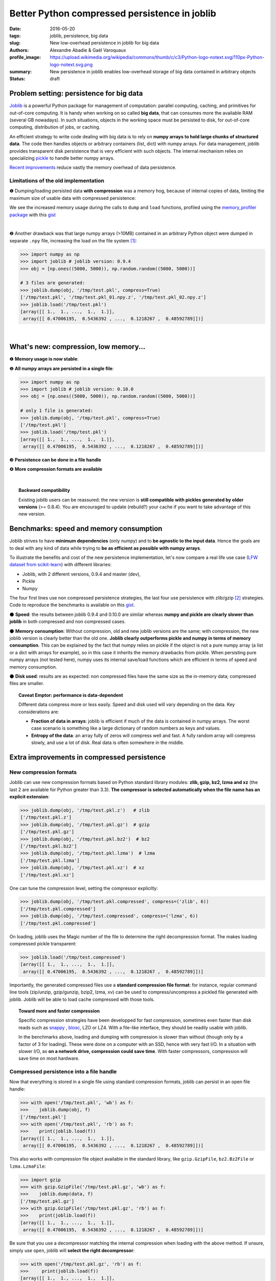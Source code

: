 Better Python compressed persistence in joblib
###############################################

:date: 2016-05-20
:tags: joblib, persistence, big data
:slug: New low-overhead persistence in joblib for big data
:authors: Alexandre Abadie & Gaël Varoquaux
:profile_image: https://upload.wikimedia.org/wikipedia/commons/thumb/c/c3/Python-logo-notext.svg/110px-Python-logo-notext.svg.png
:summary: New persistence in joblib enables low-overhead storage of big data contained in arbitrary objects
:status: draft


Problem setting: persistence for big data
==========================================

`Joblib <https://pythonhosted.org/joblib/>`_ is a powerful Python package
for management of computation: parallel computing, caching, and
primitives for out-of-core computing. It is handy when working on so
called **big data**, that can consumes more the available RAM (several GB
nowadays). In such situations, objects in the working space must be
persisted to disk, for out-of-core computing, distribution of jobs, or
caching.

An efficient strategy to write code dealing with big data is to rely on
**numpy arrays to hold large chunks of structured data**.
The code then handles objects or arbitrary containers (list, dict) with
numpy arrays. For data management, joblib provides transparent disk
persistence that is very efficient with such objects. The internal
mechanism relies on specializing `pickle
<https://docs.python.org/3/library/pickle.html>`__ to handle better numpy
arrays.

`Recent improvements <https://github.com/joblib/joblib/pull/260>`__
reduce vastly the memory overhead of data persistence.

Limitations of the old implementation
--------------------------------------

❶ Dumping/loading persisted data **with compression** was a memory hog,
because of internal copies of data, limiting the maximum size
of usable data with compressed persistence:

.. image:: {filename}attachments/old_pickle_mem_profile.png
   :class: large

We see the increased memory usage during the calls to ``dump`` and
``load`` functions, profiled using the `memory_profiler package
<https://pypi.python.org/pypi/memory_profiler>`__ with this `gist
<https://gist.github.com/aabadie/7cba3385406d1cec7d3dd4407ba3f164>`__

|

❷ Another drawback was that large numpy arrays (>10MB) contained in an
arbitrary Python object were dumped in separate ``.npy`` file, increasing
the load on the file system [#]_:

.. code-block:: python
              
     >>> import numpy as np
     >>> import joblib # joblib version: 0.9.4
     >>> obj = [np.ones((5000, 5000)), np.random.random((5000, 5000))]
     
     # 3 files are generated:
     >>> joblib.dump(obj, '/tmp/test.pkl', compress=True)
     ['/tmp/test.pkl', '/tmp/test.pkl_01.npy.z', '/tmp/test.pkl_02.npy.z']
     >>> joblib.load('/tmp/test.pkl')
     [array([[ 1.,  1., ...,  1.,  1.]],
      array([[ 0.47006195,  0.5436392 , ...,  0.1218267 ,  0.48592789]])]



.. XXX: announce content of post earlier
   
    Let's now discover the new features and improvements that comes with
    version 0.10.0. After that, we'll compare speed and memory consumption with
    other libraries and discuss the results. Then we'll give some details about the
    new internal implementation.

|

What's new: compression, low memory...
=======================================

❶ **Memory usage is now stable**:

.. image:: {filename}attachments/new_pickle_mem_profile.png

❷ **All numpy arrays are persisted in a single file**:
 
.. code-block:: python

     >>> import numpy as np
     >>> import joblib # joblib version: 0.10.0
     >>> obj = [np.ones((5000, 5000)), np.random.random((5000, 5000))]
     
     # only 1 file is generated:
     >>> joblib.dump(obj, '/tmp/test.pkl', compress=True)
     ['/tmp/test.pkl']
     >>> joblib.load('/tmp/test.pkl')
     [array([[ 1.,  1., ...,  1.,  1.]],
      array([[ 0.47006195,  0.5436392 , ...,  0.1218267 ,  0.48592789]])]

❸ **Persistence can be done in a file handle**

❹ **More compression formats are available**

|

.. topic:: Backward compatibility

    Existing joblib users can be reassured: the new version is **still
    compatible with pickles generated by older versions** (>= 0.8.4). You
    are encouraged to update (rebuild?) your cache if you want to take
    advantage of this new version.


Benchmarks: speed and memory consumption
=========================================

Joblib strives to have **minimum dependencies** (only numpy) and to
**be agnostic to the input data**. Hence the goals are to deal with any
kind of data while trying to **be as efficient as possible with numpy arrays**.

To illustrate the benefits and cost of the new persistence implementation, let's
now compare a real life use case
(`LFW dataset from scikit-learn <http://scikit-learn.org/stable/modules/generated/sklearn.datasets.fetch_lfw_people.html>`_)
with different libraries:

* Joblib, with 2 different versions,
  0.9.4 and master (dev),
* Pickle
* Numpy

.. image:: {filename}attachments/persistence_lfw_bench.png
    :class: large

           
The four first lines use non compressed persistence strategies, the last
four use persistence with zlib/gzip [#]_ strategies. Code to reproduce the
benchmarks is available on this `gist
<https://gist.github.com/aabadie/2ba94d28d68f19f87eb8916a2238a97c>`_.


⚫ **Speed**: the results between joblib 0.9.4 and 0.10.0 are
similar whereas **numpy and pickle are clearly slower than joblib** in both
compressed and non compressed cases.

⚫ **Memory consumption**: Without compression, old and
new joblib versions are the same; with compression, the new joblib version is
clearly better than the old one.
**Joblib clearly outperforms pickle and numpy in terms of
memory consumption**. This can be explained by the fact that numpy relies on
pickle if the object is not a pure numpy array (a list or a dict with arrays for
example), so in this case it inherits the memory drawbacks from pickle. When
persisting pure numpy arrays (not tested here), numpy uses its internal save/load
functions which are efficient in terms of speed and memory consumption.

⚫ **Disk used**: results are as expected: non compressed files have
the same size as the in-memory data; compressed files are smaller.

.. topic:: Caveat Emptor: performance is data-dependent

    Different data compress more or less easily. Speed and disk used will
    vary depending on the data. Key considerations are:

    * **Fraction of data in arrays**: joblib is efficient if much of the
      data is contained in numpy arrays. The worst case scenario is
      something like a large dictionary of random numbers as keys and
      values.

    * **Entropy of the data**: an array fully of zeros will compress well
      and fast. A fully random array will compress slowly, and use a lot
      of disk. Real data is often somewhere in the middle.


Extra improvements in compressed persistence
=============================================

New compression formats
------------------------

Joblib can use new compression formats based on Python standard library modules:
**zlib, gzip, bz2, lzma and xz** (the last 2 are available for Python
greater than 3.3). **The compressor is
selected automatically when the file name has an explicit extension**:

.. code-block:: python
               
      >>> joblib.dump(obj, '/tmp/test.pkl.z')   # zlib
      ['/tmp/test.pkl.z']
      >>> joblib.dump(obj, '/tmp/test.pkl.gz')  # gzip
      ['/tmp/test.pkl.gz']
      >>> joblib.dump(obj, '/tmp/test.pkl.bz2')  # bz2
      ['/tmp/test.pkl.bz2']
      >>> joblib.dump(obj, '/tmp/test.pkl.lzma')  # lzma
      ['/tmp/test.pkl.lzma']
      >>> joblib.dump(obj, '/tmp/test.pkl.xz')  # xz
      ['/tmp/test.pkl.xz']

One can tune the compression level, setting the compressor explicitly:

.. code-block:: python
               
      >>> joblib.dump(obj, '/tmp/test.pkl.compressed', compress=('zlib', 6))
      ['/tmp/test.pkl.compressed']
      >>> joblib.dump(obj, '/tmp/test.compressed', compress=('lzma', 6))
      ['/tmp/test.pkl.compressed']

On loading, joblib uses the Magic number of the file to determine the
right decompression format. The makes loading compressed pickle transparent:

.. code-block:: python
               
       >>> joblib.load('/tmp/test.compressed')
       [array([[ 1.,  1., ...,  1.,  1.]],
        array([[ 0.47006195,  0.5436392 , ...,  0.1218267 ,  0.48592789]])]

Importantly, the generated compressed files use a **standard
compression file format**: for instance, regular command line tools (zip/unzip,
gzip/gunzip, bzip2, lzma, xv) can be used to compress/uncompress a pickled file
generated with joblib. Joblib will be able to load cache compressed with those
tools. 

.. topic:: Toward more and faster compression

   Specific compression strategies have been developped for fast
   compression, sometimes even faster than disk reads such as `snappy
   <http://google.github.io/snappy/>`_ , `blosc
   <http://www.blosc.org/>`_, LZO or LZ4. With a file-like interface, they should be
   readily usable with joblib.
   
   In the benchmarks above, loading and dumping with compression is
   slower than without (though only by a factor of 3 for loading). These
   were done on a computer with an SSD, hence with very fast I/O. In a
   situation with slower I/O, as **on a network drive, compression could
   save time**. With faster compressors, compression will save time on most
   hardware.

Compressed persistence into a file handle
-----------------------------------------

Now that everything is stored in a
single file using standard compression formats, joblib can
persist in an open file handle:

.. code-block:: python
               
     >>> with open('/tmp/test.pkl', 'wb') as f:
     >>>    joblib.dump(obj, f)
     ['/tmp/test.pkl']
     >>> with open('/tmp/test.pkl', 'rb') as f:
     >>>    print(joblib.load(f))
     [array([[ 1.,  1., ...,  1.,  1.]],
      array([[ 0.47006195,  0.5436392 , ...,  0.1218267 ,  0.48592789]])]

This also works with compression file object available in the standard library,
like ``gzip.GzipFile``, ``bz2.Bz2File`` or ``lzma.LzmaFile``:

.. code-block:: python

     >>> import gzip
     >>> with gzip.GzipFile('/tmp/test.pkl.gz', 'wb') as f:
     >>>    joblib.dump(data, f)
     ['/tmp/test.pkl.gz']
     >>> with gzip.GzipFile('/tmp/test.pkl.gz', 'rb') as f:
     >>>    print(joblib.load(f))
     [array([[ 1.,  1., ...,  1.,  1.]],
      array([[ 0.47006195,  0.5436392 , ...,  0.1218267 ,  0.48592789]])]


Be sure that you use a decompressor matching the internal compression when
loading with the above method. If
unsure, simply use ``open``, joblib will **select the right decompressor**:


.. code-block:: python

     >>> with open('/tmp/test.pkl.gz', 'rb') as f:
     >>>     print(joblib.load(f))
     [array([[ 1.,  1., ...,  1.,  1.]],
      array([[ 0.47006195,  0.5436392 , ...,  0.1218267 ,  0.48592789]])]

.. topic:: Towards dumping to elaborate stores

    Working with file handles opens the door to **storing cache data in database blob or cloud
    storage such as Amazon S3, Amazon Glacier and Google Cloud Storage**
    (for instance via the Python package `boto
    <https://github.com/boto/boto>`_).

          
Implementation
====================

**A Pickle Subclass**: joblib relies on subclassing the Python Pickler/Unpickler
[#]_. These are state machines that walk the graph of nested objects (a
dict may contain a list, that may contain...), creating a string
representation of each object encountered. The new implementation
proceeds as follows:

* **Pickling an arbitrary object**: when an ``np.ndarray`` object is reached,
  instead of using the default pickling functions (__reduce__()), the joblib
  Pickler replaces in pickle stream the ndarray with a wrapper object containing
  all important array metadata (shape, dtype, flags). Then it writes the array
  content in the pickle file. Note that this step breaks the pickle
  compatibility. One benefit is that it enable using fast code for
  copyless handling of the numpy array. For compression, we pass chuncks
  of the data to a compressor object (using the buffer protocole to avoid
  copies).

* **Unpickling from a file**: when pickle reaches the array wrapper, as the
  object is in the pickle stream, the file handle is at the
  beginning of the array content. So at this point the Unpickler simply
  constructs an array based on the metadata contained in the wrapper and then
  fill the array buffer directly from the file. The object returned is the
  reconstructed array, the array wrapper being dropped. A benefit is that
  if the data is stored not compressed, **the array can be directly memory
  mapped from the storage** (the mmap_mode option of `joblib.load
  <https://pythonhosted.org/joblib/generated/joblib.load.html>`__). 

This technique allows joblib to pickle all objects in a single file but also to
have memory-efficient dump and load.

|

**A fast compression stream**: as the pickling refactoring opens the door
to file objects usage, joblib is now able to persist data in any kind of file
object: ``open``, ``gzip.GzipFile``, ``bz2.Bz2file`` and ``lzma.LzmaFile``. For
performance reason and usability, the new joblib version uses its own file
object ``BinaryZlibFile`` for zlib compression. Compared to 
``GzipFile``, it disables crc computation, which bring a performance gain of 15%.

.. topic:: Speed penalties of on-the-fly writes

   There's also a small speed difference with dict/list objects between new/old
   joblib when using compression.
   The old version pickles the data inside a ``io.BytesIO`` buffer and then
   compress it in a row whereas the new version write "on the fly" compressed
   chunk of pickled data to the file.
   Because of this internal buffer the old implementation is not memory safe as it
   indeed copy the data in memory before compressing. The small speed difference
   was judged acceptable compared to this memory duplication.


Conclusion and future work
==========================


Memory copies were a limitation when caching on disk very large
numpy arrays, e.g arrays with a size close to the available RAM on the computer.
The problem was solved via intensive buffering and a lot of hacking on top of
pickle and numpy. Unfortunately, our strategy has poor performance with
big dictionaries or list compared to a ``cPickle``, hence try to use
numpy arrays in your internal data structures (note that something like
scipy sparse matrices works well, as it builds on arrays).

Pickling using file handles is a first step toward pickling in
sockets, enabling broadcasting of data between computing units
on a network. This will be priceless with `joblib's new distributed backends <https://github.com/joblib/joblib/pull/325>`.

Other improvements will come from better compressor, making everything
faster.

.. note::

    The pull request was implemented by `@aabadie
    <https://github.com/aabadie>`_. He thanks `@lesteve
    <https://github.com/lesteve>`_, `@ogrisel <https://github.com/ogrisel>`_
    and `@GaelVaroquaux <https://github.com/GaelVaroquaux>`_ for the valuable
    help, reviews and support.

|


.. [#] The load created by multiple files on the filesystem is
   particularly detrimental for network filesystems, as it triggers
   multiple requests and isn't cache friendly.

.. [#] gzip is based on zlib with additional crc checks and a default
   compression level of 3.

.. [#] A drawback of subclassing the Python Pickler/Unpickler is that it
   is done for the pure-Python version, and not the "cPickle" version.
   The latter is much faster when dealing with a large number of Python
   objects. Once again, joblib is efficient when most of the data is
   represented as numpy arrays or subclasses.
   
